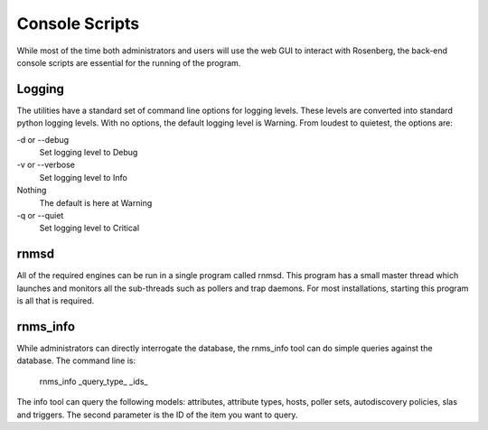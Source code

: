 Console Scripts
===============
While most of the time both administrators and users will use the web GUI
to interact with Rosenberg, the back-end console scripts are essential
for the running of the program.

Logging
-------
The utilities have a standard set of command line options for logging
levels. These levels are converted into standard python logging levels.
With no options, the default logging level is Warning. From loudest to
quietest, the options are:

-d or --debug
  Set logging level to Debug
-v or --verbose
  Set logging level to Info
Nothing
  The default is here at Warning
-q or --quiet
  Set logging level to Critical
 
rnmsd
-----
All of the required engines can be run in a single program called rnmsd.
This program has a small master thread which launches and monitors all the 
sub-threads such as pollers and trap daemons. For most installations, 
starting this program is all that is required.

rnms_info
---------
While administrators can directly interrogate the database, the 
rnms\_info tool can do simple queries against the database.  The
command line is:

  rnms\_info _query\_type_ _ids_

The info tool can query the following models: attributes, attribute types,
hosts, poller sets, autodiscovery policies, slas and triggers.  The second
parameter is the ID of the item you want to query.
